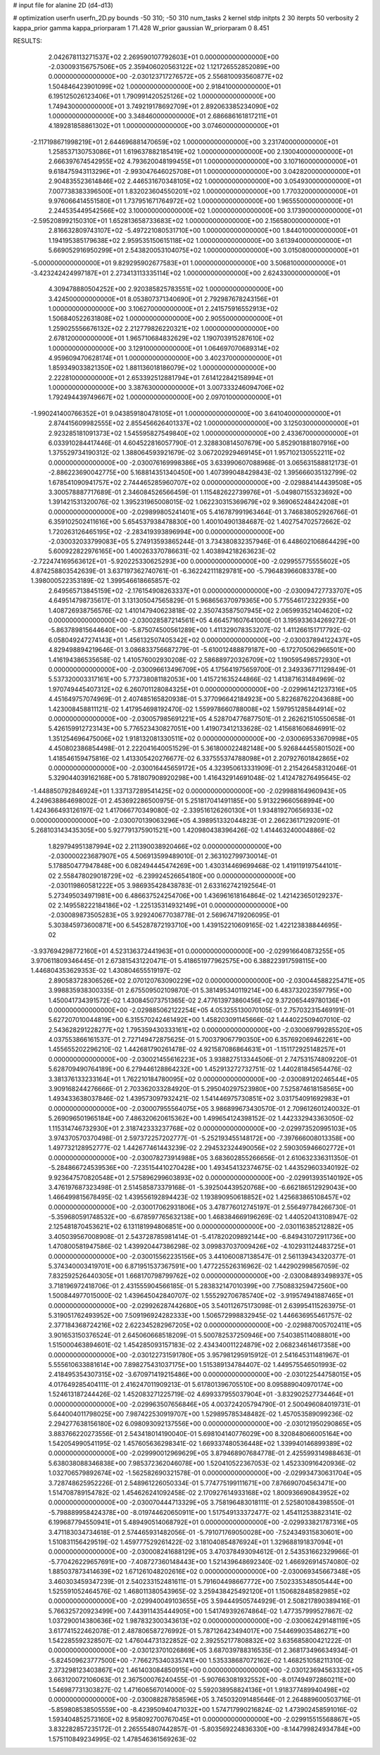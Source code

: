 # input file for alanine 2D (d4-d13)

# optimization
userfn       userfn_2D.py
bounds       -50 310; -50 310
num_tasks    2
kernel       stdp
initpts      2 30
iterpts      50
verbosity    2
kappa_prior  gamma
kappa_priorparam 1 71.428
W_prior      gaussian
W_priorparam 0 8.451



RESULTS:
  2.042678113271537E+02  2.269590107792603E+01  0.000000000000000E+00      -2.030093156757506E+05
  2.359406020563122E+02  1.121726552852089E+00  0.000000000000000E+00      -2.030123717276572E+05
  2.556810093560877E+02  1.504846423901099E+02  1.000000000000000E+00       2.918410000000000E+01
  6.195125026123406E+01  1.790991420525126E+02  1.000000000000000E+00       1.749430000000000E+01
  3.749219178692709E+01  2.892063385234090E+02  1.000000000000000E+00       3.348460000000000E+01
  2.686686161817211E+01  4.189281858861302E+01  1.000000000000000E+00       3.074600000000000E+01
 -2.117198671998219E+01  2.644696881470659E+02  1.000000000000000E+00       3.231740000000000E+01
  1.258537130753086E+01  1.619637882185419E+02  1.000000000000000E+00       2.130040000000000E+01
  2.666397674542955E+02  4.793620048199455E+01  1.000000000000000E+00       3.107160000000000E+01
  9.618475943113296E+01 -2.993047646025708E+01  1.000000000000000E+00       3.042820000000000E+01
  2.904835523614846E+02  2.446531670348105E+02  1.000000000000000E+00       3.054930000000000E+01
  7.007738383396500E+01  1.832023604550201E+02  1.000000000000000E+00       1.770320000000000E+01
  9.976066414551580E+01  1.737951671764972E+02  1.000000000000000E+00       1.965550000000000E+01
  2.244535449542566E+02  3.100000000000000E+02  1.000000000000000E+00       3.173900000000000E+01
 -2.595208992150310E+01  1.652813658733683E+02  1.000000000000000E+00       2.156580000000000E+01
  2.816632809743107E+02 -5.497221080531710E+00  1.000000000000000E+00       1.844010000000000E+01
  1.194195385179638E+02  2.959535150615118E+02  1.000000000000000E+00       3.613940000000000E+01
  5.669052916950299E+01  2.543820053104075E+02  1.000000000000000E+00       3.015080000000000E+01
 -5.000000000000000E+01  9.829295902677583E+01  1.000000000000000E+00       3.506810000000000E+01
 -3.423242424997187E+01  2.273413113335114E+02  1.000000000000000E+00       2.624330000000000E+01
  4.309478880504252E+00  2.920385825783551E+02  1.000000000000000E+00       3.424500000000000E+01
  8.053807371340690E+01  2.792987678243156E+01  1.000000000000000E+00       3.106270000000000E+01
  2.241575916552913E+02  1.506840522631808E+02  1.000000000000000E+00       2.905500000000000E+01
  1.259025556676132E+02  2.212779826220321E+02  1.000000000000000E+00       2.678120000000000E+01
  1.965710684832629E+02  1.190703915287610E+02  1.000000000000000E+00       3.129100000000000E+01
  1.064697070689314E+02  4.959609470628174E+01  1.000000000000000E+00       3.402370000000000E+01
  1.859349033821350E+02  1.881136018186079E+02  1.000000000000000E+00       2.222810000000000E+01
  2.653392512881794E+01  7.614122842158994E+01  1.000000000000000E+00       3.387630000000000E+01
  3.007333246094706E+02  1.792494439749667E+02  1.000000000000000E+00       2.097010000000000E+01
 -1.990241400766352E+01  9.043859180478105E+01  1.000000000000000E+00       3.641040000000000E+01
  2.874415609982555E+02  2.855456626401337E+02  1.000000000000000E+00       3.125030000000000E+01
  2.923285181091373E+02  1.545595827549840E+02  1.000000000000000E+00       2.433670000000000E+01       6.033910284417446E-01  4.604522816057790E-01       2.328830814507679E+00  5.852901881807916E+00  1.375529734190312E-02  1.388064593921679E-02
  3.067202929469145E+01  1.957102130552211E+02  0.000000000000000E+00      -2.030076169998386E+05       3.633990607088968E-01  3.065631588812173E-01      -2.886223690042775E+00  5.168814351340450E+00  1.407399048429843E-02  1.395666035132799E-02
  1.678541090941757E+02  2.744465285960707E+02  0.000000000000000E+00      -2.029884144439508E+05       3.300578887717689E-01  2.346084526566459E-01       1.115482622739976E+01 -5.049807155323692E+00  1.391421531320076E-02  1.395231965008015E-02
  1.062230315369679E+02  9.369065248424208E+01  0.000000000000000E+00      -2.029899805241401E+05       5.416787991963464E-01  3.746838052926766E-01       6.359102502411616E+00  5.654537938478830E+00  1.400104901384687E-02  1.402754702572662E-02
  1.720263126465195E+02 -2.283419393896994E+00  0.000000000000000E+00      -2.030032033799083E+05       5.274913593865244E-01  3.734380832357946E-01       6.448602106864429E+00  5.600922822976165E+00  1.400263370786631E-02  1.403894218263623E-02
 -2.722474169563612E+01 -5.920225330625293E+00  0.000000000000000E+00      -2.029955775555602E+05       4.874258803542639E-01  3.637197362740761E-01      -6.362242111829781E+00 -5.796483966083378E+00  1.398000522353189E-02  1.399546618665857E-02
  2.649565713845159E+02 -2.176154908263337E+01  0.000000000000000E+00      -2.030094727733707E+05       4.649514798735617E-01  3.131305047565829E-01       5.968656370979365E+00  5.775546172322935E+00  1.408726938756576E-02  1.410147940623818E-02
  2.350743587507945E+02  2.065993521404620E+02  0.000000000000000E+00      -2.030028587214561E+05       4.664571607641000E-01  3.195933634269272E-01      -5.863789815644640E+00 -5.875074500561289E+00  1.411329078353207E-02  1.411266151717792E-02
  6.058049247274143E+01  1.456132507405342E+02  0.000000000000000E+00      -2.030037894122437E+05       4.829498894219646E-01  3.086833756687279E-01      -5.610012488879187E+00 -6.172705062966501E+00  1.416194386535658E-02  1.410576002930208E-02
  2.586889720326709E+02  1.190595498572930E+01  0.000000000000000E+00      -2.030096613496709E+05       4.175641975659700E-01  2.349336771129849E-01       5.537320003317161E+00  5.773738081182053E+00  1.415721635244866E-02  1.413871631484969E-02
  1.970749445407312E+02  6.260701128084325E+01  0.000000000000000E+00      -2.029961421237316E+05       4.451649757074969E-01  2.407485165820938E-01       5.377096642184923E+00  5.822687622043688E+00  1.423008458811121E-02  1.417954698192470E-02
  1.559978660788008E+02  1.597951285844914E+02  0.000000000000000E+00      -2.030057985691221E+05       4.528704776877501E-01  2.262621510550658E-01       5.426159912723143E+00  5.776523430827051E+00  1.419073412133628E-02  1.415681606846991E-02
  1.351254696475006E+02  1.918132081330511E+02  0.000000000000000E+00      -2.030069533670998E+05       4.450802386854498E-01  2.222041640051529E-01       5.361800022482148E+00  5.926844455801502E+00  1.418546159475816E-02  1.413305420276677E-02
  6.337555374788098E+01  2.207927601842865E+02  0.000000000000000E+00      -2.030016445659172E+05       4.323950613331909E-01  2.215426458312046E-01       5.329044039162168E+00  5.781807908920298E+00  1.416432914691048E-02  1.412478276495645E-02
 -1.448850792846924E+01  1.337137289541425E+02  0.000000000000000E+00      -2.029988164960943E+05       4.249638864698002E-01  2.453692286500975E-01       5.251817041491185E+00  5.913229660568994E+00  1.424366493126197E-02  1.417066770349080E-02
 -2.339516126260130E+01  1.934819270656933E+02  0.000000000000000E+00      -2.030070139063296E+05       4.398951332044823E-01  2.266236171292091E-01       5.268103143435305E+00  5.927791375901521E+00  1.420980438396426E-02  1.414463240004886E-02
  1.829794951387994E+02  2.211390038920466E+02  0.000000000000000E+00      -2.030000223687907E+05       4.506913599489010E-01  2.363102799730014E-01       5.178850477947848E+00  6.082494445474269E+00  1.430314469699468E-02  1.419119197544101E-02
  2.558478029018729E+02 -6.239924526654180E+00  0.000000000000000E+00      -2.030119860581222E+05       3.986935428438783E-01  2.633162742192564E-01       5.273495034971981E+00  6.486637524254706E+00  1.436961618164864E-02  1.421423650129237E-02
  2.149558222184186E+02 -1.225135314932149E+01  0.000000000000000E+00      -2.030089873505283E+05       3.929240677038778E-01  2.569674719206095E-01       5.303845973600871E+00  6.545287872193710E+00  1.439152210609165E-02  1.422123838844695E-02
 -3.937694298772160E+01  4.523136372441963E+01  0.000000000000000E+00      -2.029916640873255E+05       3.970611809346445E-01  2.673815431220471E-01       5.418651977962575E+00  6.388223917598115E+00  1.446804353629353E-02  1.430804655519197E-02
  2.890583728306526E+02  2.070120763090229E+02  0.000000000000000E+00      -2.030044588225471E+05       3.998835938300335E-01  2.675509502109870E-01       5.381495340119214E+00  6.483732023597795E+00  1.450041734391572E-02  1.430845073751365E-02
  2.477613973860456E+02  9.372065449780136E+01  0.000000000000000E+00      -2.029885062122254E+05       4.053255130070105E-01  2.757032315469191E-01       5.627207010044819E+00  6.315570242461492E+00  1.458203091145666E-02  1.444022509407010E-02
  2.543628291228277E+02  1.795359430333161E+02  0.000000000000000E+00      -2.030069799285520E+05       4.037553866161537E-01  2.727149472875625E-01       5.700379067790350E+00  6.357692069462261E+00  1.455655202296210E-02  1.442681790261478E-02
  4.921587086864631E+01 -1.151172925148257E+01  0.000000000000000E+00      -2.030021455616223E+05       3.938827513344506E-01  2.747531574809220E-01       5.628709490764189E+00  6.279446128864232E+00  1.452913272732751E-02  1.440281845654476E-02
  3.381376133233164E+01  1.762210184780095E+02  0.000000000000000E+00      -2.030089120246544E+05       3.909168244276666E-01  2.703362033284920E-01       5.295040297523980E+00  7.525874618158565E+00  1.493433638037846E-02  1.439573097932421E-02
  1.541446975730851E+02  3.031754091692983E+01  0.000000000000000E+00      -2.030007955564075E+05       3.986899673430570E-01  2.709612601240032E-01       5.269096501965184E+00  7.486320620615362E+00  1.499654124398152E-02  1.442332943363050E-02
  1.115314746732930E+01  2.318742333237768E+02  0.000000000000000E+00      -2.029973520995103E+05       3.974370570370498E-01  2.597372257202777E-01      -5.252193455148172E+00 -7.397666008013358E+00  1.497732128952777E-02  1.442677461443239E-02
  2.294532324490056E+02  2.590305946602772E+01  0.000000000000000E+00      -2.030078273914988E+05       3.683602855266656E-01  2.610632336311350E-01      -5.284866724539536E+00 -7.235154410270428E+00  1.493454132374675E-02  1.443529603340192E-02
  9.923647570820548E+01  2.575896299603893E+02  0.000000000000000E+00      -2.029913935140192E+05       3.476197687323498E-01  2.514585873379168E-01      -5.392504439520768E+00 -6.662186512929043E+00  1.466499815678495E-02  1.439556192894423E-02
  1.193890950618852E+02  1.425683865108457E+02  0.000000000000000E+00      -2.030017062931806E+05       3.478776012745197E-01  2.556497784266730E-01      -5.359680591748532E+00 -6.678597765632138E+00  1.468384669196269E-02  1.440520413108947E-02
  2.125481870453621E+02  6.131181994806851E+00  0.000000000000000E+00      -2.030116385212882E+05       3.405039567008908E-01  2.543728785981414E-01      -5.417820209892144E+00 -6.849431072911736E+00  1.470800581947586E-02  1.439920447386298E-02
  3.099837037009426E+02 -4.102931124483725E+01  0.000000000000000E+00      -2.030015562235156E+05       3.441060087138547E-01  2.561139434320377E-01       5.374340003419701E+00  6.871951537367591E+00  1.477225526316962E-02  1.442902998567059E-02
  7.832592526440305E+01  1.668170798799762E+02  0.000000000000000E+00      -2.030084893498937E+05       3.718196972418706E-01  2.431555904566185E-01       5.283832147010399E+00  7.750883259472560E+00  1.500844977015000E-02  1.439645042840707E-02
  1.555292706785740E+02 -3.919574941887465E+01  0.000000000000000E+00      -2.029926287442680E+05       3.540112675173098E-01  2.639954115263975E-01       5.319051762493952E+00  7.509196924282333E+00  1.506572998832945E-02  1.446636955461757E-02
  2.377184368724216E+02  2.622345282967205E+02  0.000000000000000E+00      -2.029887005702411E+05       3.901653150376524E-01  2.645060668518209E-01       5.500782537250946E+00  7.540385114088801E+00  1.515000463894601E-02  1.454285093157183E-02
  2.434340011224879E+02  2.068234614617358E+00  0.000000000000000E+00      -2.030122731591780E+05       3.957981295915912E-01  2.541645311481967E-01       5.555610633881614E+00  7.898275431037175E+00  1.515389134784407E-02  1.449575546501993E-02
  2.418495354307315E+02 -3.670971419215486E+00  0.000000000000000E+00      -2.030122544758015E+05       4.017649285404111E-01  2.416247011909213E-01       5.617801396705510E+00  8.095889040970174E+00  1.524613187244426E-02  1.452083271225719E-02
  4.699337955037904E+01 -3.832902527734464E+01  0.000000000000000E+00      -2.029963507656846E+05       4.003724205794790E-01  2.500496084019731E-01       5.644004011798025E+00  7.987422530919707E+00  1.529895785348482E-02  1.457053589099236E-02
  2.294277638156180E+02  6.098093092137556E+00  0.000000000000000E+00      -2.030121950290865E+05       3.883766220273556E-01  2.543418014190040E-01       5.698104140776029E+00  8.320848066005164E+00  1.542054990541195E-02  1.457605636298341E-02
  1.669337480536448E+02  1.339940146899389E+02  0.000000000000000E+00      -2.029990012969629E+05       3.879468907684778E-01  2.425599314988463E-01       5.638038088346838E+00  7.985372362046078E+00  1.520410522367053E-02  1.452330916420936E-02
  1.032706579892674E+02 -1.562582690321578E-01  0.000000000000000E+00      -2.029934730631704E+05       3.728748625952226E-01  2.548961226050334E-01       5.774775199111671E+00  7.876690704563471E+00  1.514708789154782E-02  1.454626241092458E-02
  2.170927614933168E+02  1.800936690843952E+02  0.000000000000000E+00      -2.030070444713329E+05       3.758196483018111E-01  2.525801084398550E-01      -5.798889958424378E+00 -8.019744620650911E+00  1.517549133372477E-02  1.454112538823141E-02
  6.199687794550941E+01  5.489490514068792E+01  0.000000000000000E+00      -2.029933821787316E+05       3.471183034734618E-01  2.574465931482056E-01      -5.791071769050028E+00 -7.524349315830601E+00  1.510831156429519E-02  1.459777529261422E-02
  3.181040854876924E+01  1.329688191837094E+01  0.000000000000000E+00      -2.030008241688129E+05       3.470378493094612E-01  2.543531662329966E-01      -5.770426229657691E+00 -7.408727360148443E+00  1.521439648692340E-02  1.466926914574080E-02
  1.885037873414639E+02  1.671261048202616E+02  0.000000000000000E+00      -2.030069345667348E+05       3.460303459347239E-01  2.540233152481611E-01       5.791604498667772E+00  7.502335348505444E+00  1.525591052464576E-02  1.468011380543965E-02
  3.259438425492120E+01  1.150682848582985E+02  0.000000000000000E+00      -2.029940049103655E+05       3.594449505744929E-01  2.508217890389416E-01       5.766325720923499E+00  7.443911435444905E+00  1.541749392674864E-02  1.477357999527867E-02
  1.037290014380636E+02  1.987832300343613E+02  0.000000000000000E+00      -2.030062429148119E+05       3.617741522462078E-01  2.487806587276992E-01       5.787126423494017E+00  7.544699035486271E+00  1.542285592328507E-02  1.476044731322852E-02
  2.392552177808832E+02  3.635685800421222E-01  0.000000000000000E+00      -2.030123701026869E+05       3.687039788316535E-01  2.368173496634934E-01      -5.824509623777500E+00 -7.766275340335741E+00  1.535338687072162E-02  1.468251058211310E-02
  2.373298123403867E+02  1.461403084850915E+00  0.000000000000000E+00      -2.030123694563332E+05       3.663120072106063E-01  2.367500076240455E-01      -5.907663081932552E+00 -8.017494972860211E+00  1.546987731303827E-02  1.471606567014000E-02
  5.592038958824136E+01  1.918377489940498E+02  0.000000000000000E+00      -2.030088287858596E+05       3.745032091485646E-01  2.264889600503716E-01      -5.859808538505559E+00 -8.423950940471032E+00  1.574717990216824E-02  1.473902458591016E-02
  1.593404852573160E+02  8.958092700767045E+01  0.000000000000000E+00      -2.029915515568867E+05       3.832282857235172E-01  2.265554807442857E-01      -5.803569224836330E+00 -8.144799824934784E+00  1.575110849234995E-02  1.478546361569263E-02